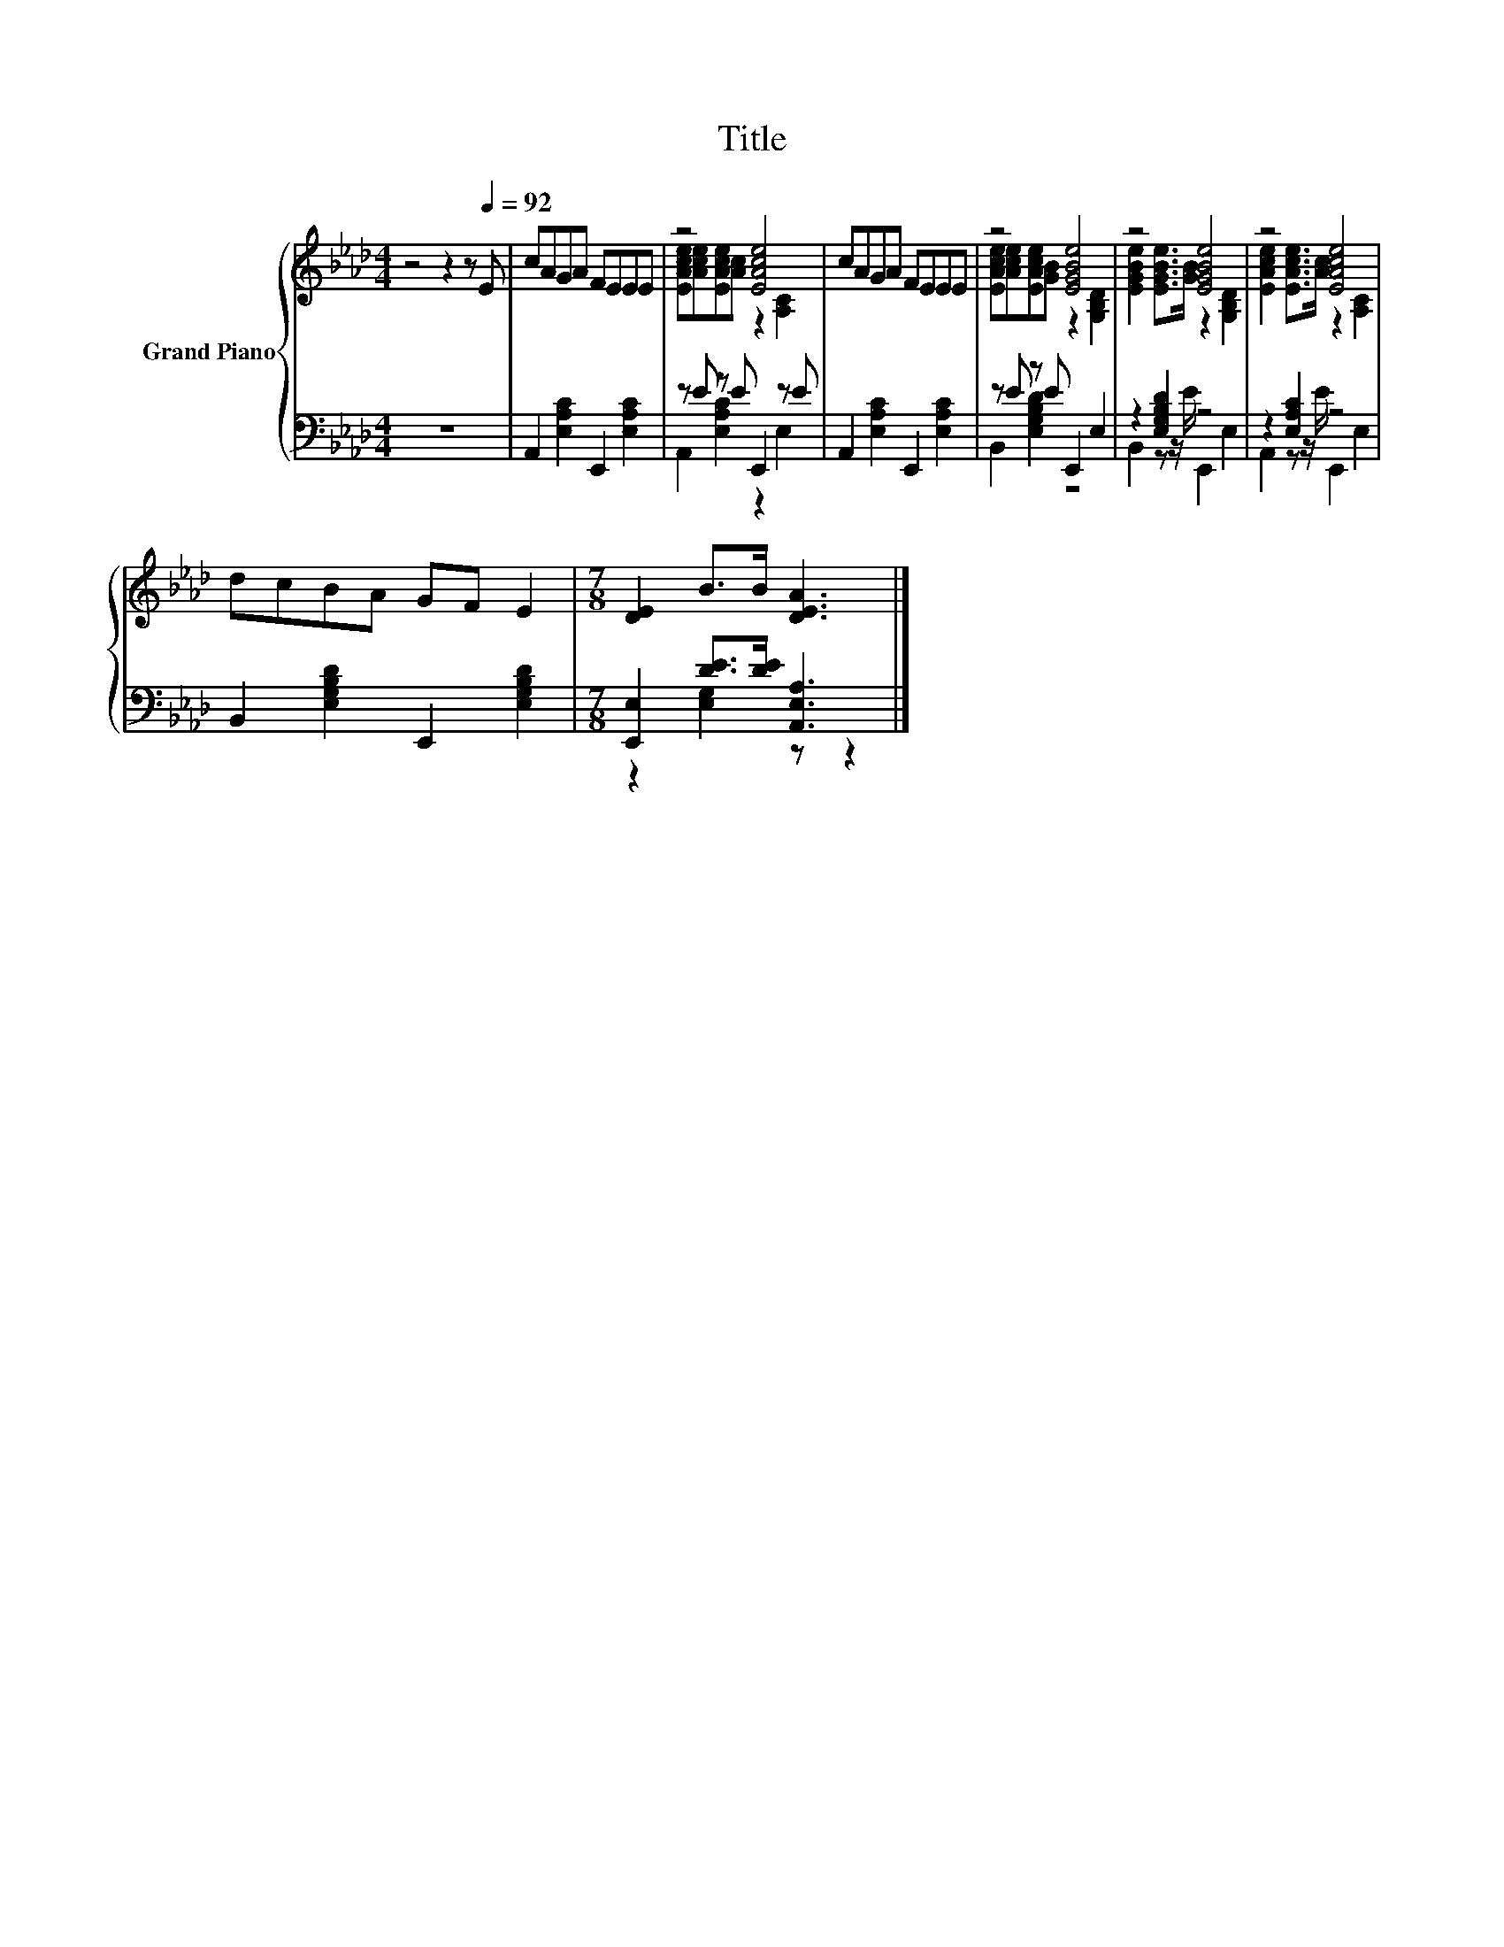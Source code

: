 X:1
T:Title
%%score { ( 1 3 ) | ( 2 4 ) }
L:1/8
M:4/4
K:Ab
V:1 treble nm="Grand Piano"
V:3 treble 
V:2 bass 
V:4 bass 
V:1
 z4 z2 z[Q:1/4=92] E | cAGA FEEE | z4 [EAce]4 | cAGA FEEE | z4 [EGBe]4 | z4 [EGBe]4 | z4 [EAce]4 | %7
 dcBA GF E2 |[M:7/8] [DE]2 B>B [DEA]3 |] %9
V:2
 z8 | A,,2 [E,A,C]2 E,,2 [E,A,C]2 | z E z E E,,2 z E | A,,2 [E,A,C]2 E,,2 [E,A,C]2 | %4
 z E z E E,,2 E,2 | z2 [E,G,B,D]2 z4 | z2 [E,A,C]2 z4 | B,,2 [E,G,B,D]2 E,,2 [E,G,B,D]2 | %8
[M:7/8] [E,,E,]2 [DE]>[DE] [A,,E,A,]3 |] %9
V:3
 x8 | x8 | [EAce][Ace][EAce][Ac] z2 [A,C]2 | x8 | [EAce][Ace][EAce][GB] z2 [G,B,D]2 | %5
 [EGBe]2 [EGBe]>[GB] z2 [G,B,D]2 | [EAce]2 [EAce]>[Ac] z2 [A,C]2 | x8 |[M:7/8] x7 |] %9
V:4
 x8 | x8 | A,,2 [E,A,C]2 z2 E,2 | x8 | B,,2 [E,G,B,D]2 z4 | B,,2 z z/ E/ E,,2 E,2 | %6
 A,,2 z z/ E/ E,,2 E,2 | x8 |[M:7/8] z2 [E,G,]2 z z2 |] %9

